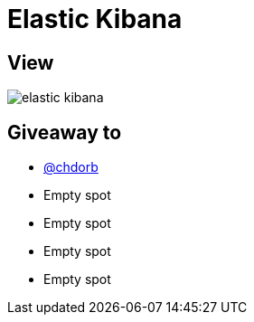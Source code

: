 = Elastic Kibana

== View

image::elastic-kibana.jpg[]

== Giveaway to

* link:https://github.com/chdorb[@chdorb]
* Empty spot
* Empty spot
* Empty spot
* Empty spot
